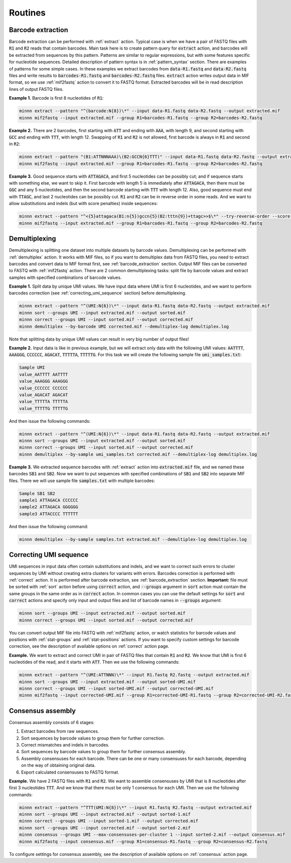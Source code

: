 ========
Routines
========

.. _barcode_extraction:

Barcode extraction
------------------
Barcode extraction can be performed with :ref:`extract` action. Typical case is when we have a pair of FASTQ files
with :code:`R1` and :code:`R2` reads that contain barcodes. Main task here is to create pattern query for
:code:`extract` action, and barcodes will be extracted from sequences by this pattern. Patterns are similar to regular
expressions, but with some features specific for nucleotide sequences. Detailed description of pattern syntax is in
:ref:`pattern_syntax` section. There are examples of patterns for some simple cases. In these examples we extract
barcodes from :code:`data-R1.fastq` and :code:`data-R2.fastq` files and write results to :code:`barcodes-R1.fastq`
and :code:`barcodes-R2.fastq` files. :code:`extract` action writes output data in MIF format, so we use
:ref:`mif2fastq` action to convert it to FASTQ format. Extracted barcodes will be in read description lines of output
FASTQ files.

**Example 1.** Barcode is first 8 nucleotides of :code:`R1`:

.. code-block:: text

   minnn extract --pattern "^(barcode:N{8})\*" --input data-R1.fastq data-R2.fastq --output extracted.mif
   minnn mif2fastq --input extracted.mif --group R1=barcodes-R1.fastq --group R2=barcodes-R2.fastq

**Example 2.** There are 2 barcodes, first starting with :code:`ATT` and ending with :code:`AAA`, with length 9,
and second starting with :code:`GCC` and ending with :code:`TTT`, with length 12. Swapping of :code:`R1` and :code:`R2`
is not allowed, first barcode is always in :code:`R1` and second in :code:`R2`:

.. code-block:: text

   minnn extract --pattern "(B1:ATTNNNAAA)\(B2:GCCN{6}TTT)" --input data-R1.fastq data-R2.fastq --output extracted.mif
   minnn mif2fastq --input extracted.mif --group R1=barcodes-R1.fastq --group R2=barcodes-R2.fastq

**Example 3.** Good sequence starts with :code:`ATTAGACA`, and first 5 nucleotides can be possibly cut; and if sequence
starts with something else, we want to skip it. First barcode with length 5 is immediately after :code:`ATTAGACA`,
then there must be :code:`GGC` and any 5 nucleotides, and then the second barcode starting with :code:`TTT` with
length 12. Also, good sequence must end with :code:`TTAGC`, and last 2 nucleotides can be possibly cut. :code:`R1` and
:code:`R2` can be in reverse order in some reads. And we want to allow substitutions and indels (but with score
penalties) inside sequences:

.. code-block:: text

   minnn extract --pattern "^<{5}attagaca(B1:n{5})gccn{5}(B2:tttn{9})+ttagc>>$\*" --try-reverse-order --score-threshold -25 --input data-R1.fastq data-R2.fastq --output extracted.mif
   minnn mif2fastq --input extracted.mif --group R1=barcodes-R1.fastq --group R2=barcodes-R2.fastq

.. _demultiplexing:

Demultiplexing
--------------
Demultiplexing is splitting one dataset into multiple datasets by barcode values. Demultiplexing can be performed with
:ref:`demultiplex` action. It works with MIF files, so if you want to demultiplex data from FASTQ files, you need to
extract barcodes and convert data to MIF format first, see :ref:`barcode_extraction` section. Output MIF files can be
converted to FASTQ with :ref:`mif2fastq` action. There are 2 common demultiplexing tasks: split file by barcode values
and extract samples with specified combinations of barcode values.

**Example 1.** Split data by unique UMI values. We have input data where UMI is first 6 nucleotides, and we want to
perform barcodes correction (see :ref:`correcting_umi_sequence` section) before demultiplexing.

.. code-block:: text

   minnn extract --pattern "^(UMI:N{6})\*" --input data-R1.fastq data-R2.fastq --output extracted.mif
   minnn sort --groups UMI --input extracted.mif --output sorted.mif
   minnn correct --groups UMI --input sorted.mif --output corrected.mif
   minnn demultiplex --by-barcode UMI corrected.mif --demultiplex-log demultiplex.log

Note that splitting data by unique UMI values can result in very big number of output files!

**Example 2.** Input data is like in previous example, but we will extract only data with the following UMI values:
:code:`AATTTT`, :code:`AAAGGG`, :code:`CCCCCC`, :code:`AGACAT`, :code:`TTTTTA`, :code:`TTTTTG`. For this task we will
create the following sample file :code:`umi_samples.txt`:

.. code-block:: text

   Sample UMI
   value_AATTTT AATTTT
   value_AAAGGG AAAGGG
   value_CCCCCC CCCCCC
   value_AGACAT AGACAT
   value_TTTTTA TTTTTA
   value_TTTTTG TTTTTG

And then issue the following commands:

.. code-block:: text

   minnn extract --pattern "^(UMI:N{6})\*" --input data-R1.fastq data-R2.fastq --output extracted.mif
   minnn sort --groups UMI --input extracted.mif --output sorted.mif
   minnn correct --groups UMI --input sorted.mif --output corrected.mif
   minnn demultiplex --by-sample umi_samples.txt corrected.mif --demultiplex-log demultiplex.log

**Example 3.** We extracted sequence barcodes with :ref:`extract` action into :code:`extracted.mif` file, and we named
these barcodes :code:`SB1` and :code:`SB2`. Now we want to put sequences with specified combinations of :code:`SB1`
and :code:`SB2` into separate MIF files. There we will use sample file :code:`samples.txt` with multiple barcodes:

.. code-block:: text

   Sample SB1 SB2
   sample1 ATTAGACA CCCCCC
   sample2 ATTAGACA GGGGGG
   sample3 ATTACCCC TTTTTT

And then issue the following command:

.. code-block:: text

   minnn demultiplex --by-sample samples.txt extracted.mif --demultiplex-log demultiplex.log

.. _correcting_umi_sequence:

Correcting UMI sequence
-----------------------
UMI sequences in input data often contain substitutions and indels, and we want to correct such errors to cluster
sequences by UMI without creating extra clusters for variants with errors. Barcodes correction is performed with
:ref:`correct` action. It is performed after barcode extraction, see :ref:`barcode_extraction` section. **Important:**
file must be sorted with :ref:`sort` action before using :code:`correct` action, and :code:`--groups` argument in
:code:`sort` action must contain the same groups in the same order as in :code:`correct` action. In common cases
you can use the default settings for :code:`sort` and :code:`correct` actions and specify only input and output files
and list of barcode names in :code:`--groups` argument:

.. code-block:: text

   minnn sort --groups UMI --input extracted.mif --output sorted.mif
   minnn correct --groups UMI --input sorted.mif --output corrected.mif

You can convert output MIF file into FASTQ with :ref:`mif2fastq` action, or watch statistics for barcode values
and positions with :ref:`stat-groups` and :ref:`stat-positions` actions. If you want to specify custom settings for
barcode correction, see the description of available options on :ref:`correct` action page.

**Example.** We want to extract and correct UMI in pair of FASTQ files that contain :code:`R1` and :code:`R2`.
We know that UMI is first 6 nucleotides of the read, and it starts with :code:`ATT`. Then we use the following
commands:

.. code-block:: text

   minnn extract --pattern "^(UMI:ATTNNN)\*" --input R1.fastq R2.fastq --output extracted.mif
   minnn sort --groups UMI --input extracted.mif --output sorted-UMI.mif
   minnn correct --groups UMI --input sorted-UMI.mif --output corrected-UMI.mif
   minnn mif2fastq --input corrected-UMI.mif --group R1=corrected-UMI-R1.fastq --group R2=corrected-UMI-R2.fastq

.. _consensus_assembly:

Consensus assembly
------------------
Consensus assembly consists of 6 stages:

#. Extract barcodes from raw sequences.
#. Sort sequences by barcode values to group them for further correction.
#. Correct mismatches and indels in barcodes.
#. Sort sequences by barcode values to group them for further consensus assembly.
#. Assembly consensuses for each barcode. There can be one or many consensuses for each barcode, depending on the way
   of obtaining original data.
#. Export calculated consensuses to FASTQ format.

**Example.** We have 2 FASTQ files with :code:`R1` and :code:`R2`. We want to assemble consensuses by UMI that is 8
nucleotides after first 3 nucleotides :code:`TTT`. And we know that there must be only 1 consensus for each UMI.
Then we use the following commands:

.. code-block:: text

   minnn extract --pattern "^TTT(UMI:N{8})\*" --input R1.fastq R2.fastq --output extracted.mif
   minnn sort --groups UMI --input extracted.mif --output sorted-1.mif
   minnn correct --groups UMI --input sorted-1.mif --output corrected.mif
   minnn sort --groups UMI --input corrected.mif --output sorted-2.mif
   minnn consensus --groups UMI --max-consensuses-per-cluster 1 --input sorted-2.mif --output consensus.mif
   minnn mif2fastq --input consensus.mif --group R1=consensus-R1.fastq --group R2=consensus-R2.fastq

To configure settings for consensus assembly, see the description of available options on :ref:`consensus` action page.
